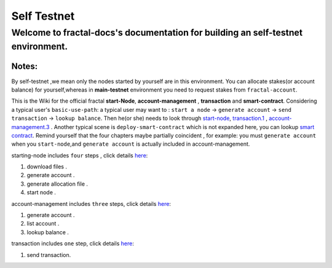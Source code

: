 
Self Testnet
-----------------------------------------
Welcome to fractal-docs's documentation for building an **self-testnet** environment.
^^^^^^^^^^^^^^^^^^^^^^^^^^^^^^^^^^^^^^^^^^^^^^^^^^^^^^^^^^^^^^^^^^^^^^^^^^^^^^^^^^^^^^^^^^^^^^^^^^^^^^^^^^^^^^^^^^^^^^^^^^^^^^
**Notes**:
''''''''''
By self-testnet ,we mean only the nodes started by yourself are in this environment.
You can allocate stakes(or account balance) for yourself,whereas in **main-testnet**
environment you need to request stakes from ``fractal-account``.

This is the Wiki for the official fractal **start-Node**, **account-management** , **transaction** and **smart-contract**.
Considering a typical user's ``basic-use-path``: a typical user may want to : ``start a node`` -> ``generate account`` -> ``send transaction`` -> ``lookup balance``.
Then he(or she) needs to look through `start-node <start_node>`_, `transaction.1 <transaction>`_ , `account-management.3  <account_management>`_ .
Another typical scene is ``deploy-smart-contract`` which is not expanded here, you can lookup `smart contract <smart_contract>`_.
Remind yourself that the four chapters maybe partially coincident , for example: you must ``generate account`` when you ``start-node``,and ``generate account``
is actually included in account-management.

starting-node includes ``four`` steps , click details `here <start_node.html>`_:

1. download files .

2. generate account .

3. generate allocation file .

4. start node .


account-management includes ``three`` steps, click details `here <account_management.html>`_:

1. generate account .

2. list account .

3. lookup balance .


transaction includes ``one`` step, click details `here <transaction.html>`_:

1. send transaction.



